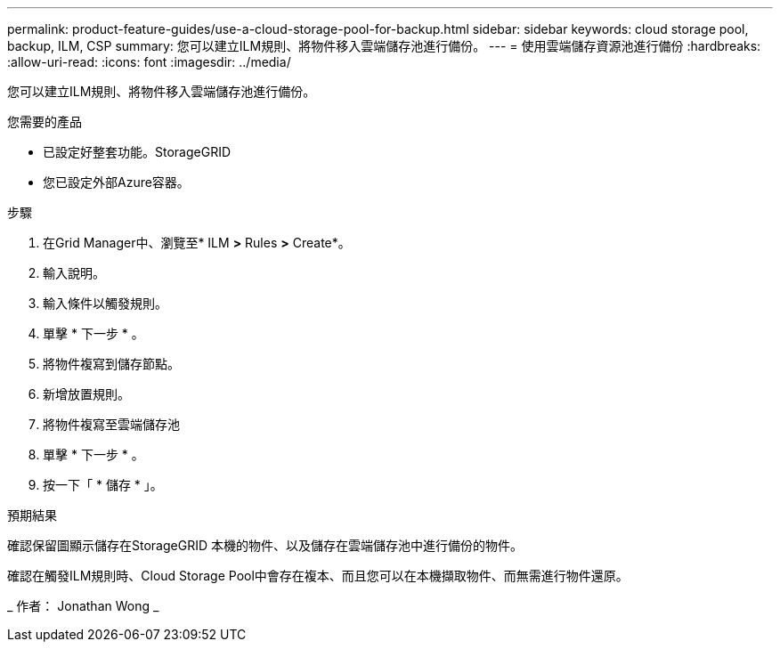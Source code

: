 ---
permalink: product-feature-guides/use-a-cloud-storage-pool-for-backup.html 
sidebar: sidebar 
keywords: cloud storage pool, backup, ILM, CSP 
summary: 您可以建立ILM規則、將物件移入雲端儲存池進行備份。 
---
= 使用雲端儲存資源池進行備份
:hardbreaks:
:allow-uri-read: 
:icons: font
:imagesdir: ../media/


[role="lead"]
您可以建立ILM規則、將物件移入雲端儲存池進行備份。

.您需要的產品
* 已設定好整套功能。StorageGRID
* 您已設定外部Azure容器。


.步驟
. 在Grid Manager中、瀏覽至* ILM *>* Rules *>* Create*。
. 輸入說明。
. 輸入條件以觸發規則。
. 單擊 * 下一步 * 。
. 將物件複寫到儲存節點。
. 新增放置規則。
. 將物件複寫至雲端儲存池
. 單擊 * 下一步 * 。
. 按一下「 * 儲存 * 」。


.預期結果
確認保留圖顯示儲存在StorageGRID 本機的物件、以及儲存在雲端儲存池中進行備份的物件。

確認在觸發ILM規則時、Cloud Storage Pool中會存在複本、而且您可以在本機擷取物件、而無需進行物件還原。

_ 作者： Jonathan Wong _
